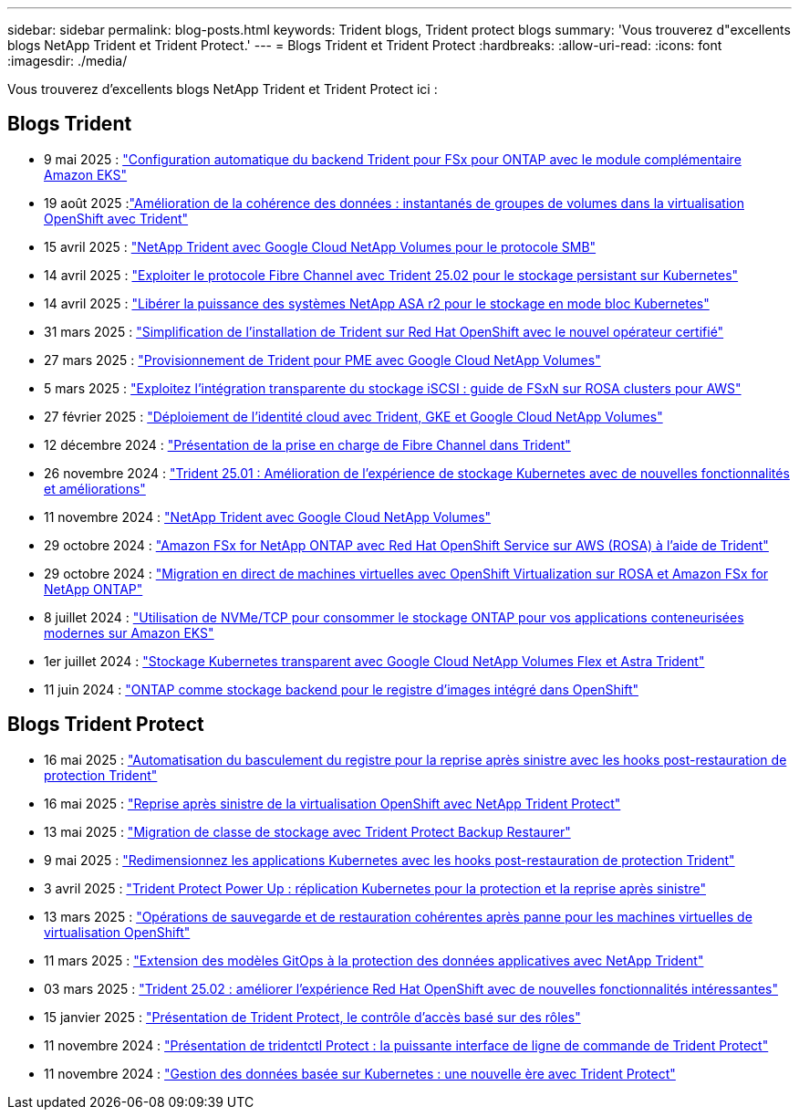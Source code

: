 ---
sidebar: sidebar 
permalink: blog-posts.html 
keywords: Trident blogs, Trident protect blogs 
summary: 'Vous trouverez d"excellents blogs NetApp Trident et Trident Protect.' 
---
= Blogs Trident et Trident Protect
:hardbreaks:
:allow-uri-read: 
:icons: font
:imagesdir: ./media/


[role="lead"]
Vous trouverez d'excellents blogs NetApp Trident et Trident Protect ici :



== Blogs Trident

* 9 mai 2025 : link:https://community.netapp.com/t5/Tech-ONTAP-Blogs/Automatic-Trident-backend-configuration-for-FSx-for-ONTAP-with-the-Amazon-EKS/ba-p/460586["Configuration automatique du backend Trident pour FSx pour ONTAP avec le module complémentaire Amazon EKS"^]
* 19 août 2025 :link:https://community.netapp.com/t5/Tech-ONTAP-Blogs/Enhancing-Data-Consistency-Volume-Group-Snapshots-in-OpenShift-virtualization/ba-p/462798["Amélioration de la cohérence des données : instantanés de groupes de volumes dans la virtualisation OpenShift avec Trident"]
* 15 avril 2025 : link:https://community.netapp.com/t5/Tech-ONTAP-Blogs/NetApp-Trident-with-Google-Cloud-NetApp-Volumes-for-SMB-Protocol/ba-p/460118["NetApp Trident avec Google Cloud NetApp Volumes pour le protocole SMB"^]
* 14 avril 2025 : link:https://community.netapp.com/t5/Tech-ONTAP-Blogs/Leveraging-Fiber-Channel-Protocol-with-Trident-25-02-for-Persistent-Storage-on/ba-p/460091["Exploiter le protocole Fibre Channel avec Trident 25.02 pour le stockage persistant sur Kubernetes"^]
* 14 avril 2025 : link:https://community.netapp.com/t5/Tech-ONTAP-Blogs/Unlocking-the-power-of-NetApp-ASA-r2-systems-for-Kubernetes-block-storage/ba-p/460113["Libérer la puissance des systèmes NetApp ASA r2 pour le stockage en mode bloc Kubernetes"^]
* 31 mars 2025 : link:https://community.netapp.com/t5/Tech-ONTAP-Blogs/Simplifying-Trident-Installation-on-Red-Hat-OpenShift-with-the-New-Certified/ba-p/459710["Simplification de l'installation de Trident sur Red Hat OpenShift avec le nouvel opérateur certifié"^]
* 27 mars 2025 : link:https://community.netapp.com/t5/Tech-ONTAP-Blogs/Provisioning-Trident-for-SMB-with-Google-Cloud-NetApp-Volumes/ba-p/459629["Provisionnement de Trident pour PME avec Google Cloud NetApp Volumes"^]
* 5 mars 2025 : link:https://community.netapp.com/t5/Tech-ONTAP-Blogs/Unlock-Seamless-iSCSI-Storage-Integration-A-Guide-to-FSxN-on-ROSA-Clusters-for/ba-p/459124["Exploitez l'intégration transparente du stockage iSCSI : guide de FSxN sur ROSA clusters pour AWS"^]
* 27 février 2025 : link:https://community.netapp.com/t5/Tech-ONTAP-Blogs/Deploying-cloud-identity-with-Trident-GKE-and-Google-Cloud-NetApp-Volumes/ba-p/458912["Déploiement de l'identité cloud avec Trident, GKE et Google Cloud NetApp Volumes"^]
* 12 décembre 2024 : link:https://community.netapp.com/t5/Tech-ONTAP-Blogs/Introducing-Fibre-Channel-support-in-Trident/ba-p/457427["Présentation de la prise en charge de Fibre Channel dans Trident"^]
* 26 novembre 2024 : link:https://community.netapp.com/t5/Tech-ONTAP-Blogs/Trident-25-01-Enhancing-the-Kubernetes-Storage-Experience-with-New-Features-and/ba-p/456885["Trident 25.01 : Amélioration de l'expérience de stockage Kubernetes avec de nouvelles fonctionnalités et améliorations"^]
* 11 novembre 2024 : link:https://community.netapp.com/t5/Tech-ONTAP-Blogs/NetApp-Trident-with-Google-Cloud-NetApp-Volumes/ba-p/456484["NetApp Trident avec Google Cloud NetApp Volumes"^]
* 29 octobre 2024 : link:https://community.netapp.com/t5/Tech-ONTAP-Blogs/Amazon-FSx-for-NetApp-ONTAP-with-Red-Hat-OpenShift-Service-on-AWS-ROSA-using/ba-p/456167["Amazon FSx for NetApp ONTAP avec Red Hat OpenShift Service sur AWS (ROSA) à l'aide de Trident"^]
* 29 octobre 2024 : link:https://community.netapp.com/t5/Tech-ONTAP-Blogs/Live-Migration-of-VMs-with-OpenShift-Virtualization-on-ROSA-and-Amazon-FSx-for/ba-p/456213["Migration en direct de machines virtuelles avec OpenShift Virtualization sur ROSA et Amazon FSx for NetApp ONTAP"^]
* 8 juillet 2024 : link:https://community.netapp.com/t5/Tech-ONTAP-Blogs/Using-NVMe-TCP-to-consume-ONTAP-storage-for-your-modern-containerized-apps-on/ba-p/453706["Utilisation de NVMe/TCP pour consommer le stockage ONTAP pour vos applications conteneurisées modernes sur Amazon EKS"^]
* 1er juillet 2024 : link:https://community.netapp.com/t5/Tech-ONTAP-Blogs/Seamless-Kubernetes-storage-with-Google-Cloud-NetApp-Volumes-Flex-and-Astra/ba-p/453408["Stockage Kubernetes transparent avec Google Cloud NetApp Volumes Flex et Astra Trident"^]
* 11 juin 2024 : link:https://community.netapp.com/t5/Tech-ONTAP-Blogs/ONTAP-as-backend-storage-for-the-integrated-image-registry-in-OpenShift/ba-p/453142["ONTAP comme stockage backend pour le registre d'images intégré dans OpenShift"^]




== Blogs Trident Protect

* 16 mai 2025 : link:https://community.netapp.com/t5/Tech-ONTAP-Blogs/Automating-registry-failover-for-disaster-recovery-with-Trident-protect-post/ba-p/460777["Automatisation du basculement du registre pour la reprise après sinistre avec les hooks post-restauration de protection Trident"^]
* 16 mai 2025 : link:https://community.netapp.com/t5/Tech-ONTAP-Blogs/OpenShift-Virtualization-Disaster-Recovery-with-NetApp-Trident-Protect/ba-p/460716["Reprise après sinistre de la virtualisation OpenShift avec NetApp Trident Protect"^]
* 13 mai 2025 : link:https://community.netapp.com/t5/Tech-ONTAP-Blogs/Storage-class-migration-with-Trident-protect-backup-amp-restore/ba-p/460637["Migration de classe de stockage avec Trident Protect Backup  Restaurer"^]
* 9 mai 2025 : link:https://community.netapp.com/t5/Tech-ONTAP-Blogs/Rescale-Kubernetes-applications-with-Trident-protect-post-restore-hooks/ba-p/460514["Redimensionnez les applications Kubernetes avec les hooks post-restauration de protection Trident"^]
* 3 avril 2025 : link:https://community.netapp.com/t5/Tech-ONTAP-Blogs/Trident-Protect-Power-Up-Kubernetes-Replication-for-Protection-amp-Disaster/ba-p/459777["Trident Protect Power Up : réplication Kubernetes pour la protection et la reprise après sinistre"^]
* 13 mars 2025 : link:https://community.netapp.com/t5/Tech-ONTAP-Blogs/Crash-Consistent-Backup-and-Restore-Operations-for-OpenShift-Virtualization-VMs/ba-p/459417["Opérations de sauvegarde et de restauration cohérentes après panne pour les machines virtuelles de virtualisation OpenShift"^]
* 11 mars 2025 : link:https://community.netapp.com/t5/Tech-ONTAP-Blogs/Extending-GitOps-patterns-to-application-data-protection-with-NetApp-Trident/ba-p/459323["Extension des modèles GitOps à la protection des données applicatives avec NetApp Trident"^]
* 03 mars 2025 : link:https://community.netapp.com/t5/Tech-ONTAP-Blogs/Trident-25-02-Elevating-the-Red-Hat-OpenShift-Experience-with-Exciting-New/ba-p/459055["Trident 25.02 : améliorer l'expérience Red Hat OpenShift avec de nouvelles fonctionnalités intéressantes"^]
* 15 janvier 2025 : link:https://community.netapp.com/t5/Tech-ONTAP-Blogs/Introducing-Trident-protect-role-based-access-control/ba-p/457837["Présentation de Trident Protect, le contrôle d'accès basé sur des rôles"^]
* 11 novembre 2024 : https://community.netapp.com/t5/Tech-ONTAP-Blogs/Introducing-tridentctl-protect-the-powerful-CLI-for-Trident-protect/ba-p/456494["Présentation de tridentctl Protect : la puissante interface de ligne de commande de Trident Protect"^]
* 11 novembre 2024 : link:https://community.netapp.com/t5/Tech-ONTAP-Blogs/Kubernetes-driven-data-management-The-new-era-with-Trident-protect/ba-p/456395["Gestion des données basée sur Kubernetes : une nouvelle ère avec Trident Protect"^]

